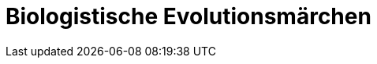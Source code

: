 # Biologistische Evolutionsmärchen
:hp-tags: biologismus, evolution, evolutionstheorie, naturalismus, theorie
:published_at: 2017-04-10



